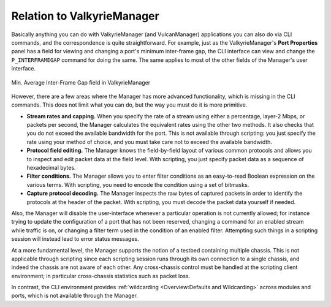 Relation to ValkyrieManager
==========================================

Basically anything you can do with ValkyrieManager (and VulcanManager) applications you can also do via CLI commands, and the correspondence is quite straightforward. For example, just as the ValkyrieManager's **Port Properties** panel has a field for viewing and changing a port's minimum inter-frame gap, the CLI interface can view and change the ``P_INTERFRAMEGAP`` command for doing the same. The same applies to most of the other fields of the Manager's user interface.

.. figure:: /_static/inter_frame_gap.png
    :scale: 60 %
    :alt: Inter-Frame Gap
    :align: center

    Min. Average Inter-Frame Gap field in ValkyrieManager 

However, there are a few areas where the Manager has more advanced functionality, which is missing in the CLI commands. This does not limit what you can do, but the way you must do it is more primitive.

* **Stream rates and capping.** When you specify the rate of a stream using either a percentage, layer-2 Mbps, or packets per second, the Manager calculates the equivalent rates using the other two methods. It also checks that you do not exceed the available bandwidth for the port. This is not available through scripting: you just specify the rate using your method of choice, and you must take care not to exceed the available bandwidth.

* **Protocol field editing.** The Manager knows the field-by-field layout of various common protocols and allows you to inspect and edit packet data at the field level. With scripting, you just specify packet data as a sequence of hexadecimal bytes.

* **Filter conditions.** The Manager allows you to enter filter conditions as an easy-to-read Boolean expression on the various terms. With scripting, you need to encode the condition using a set of bitmasks.

* **Capture protocol decoding.** The Manager inspects the raw bytes of captured packets in order to identify the protocols at the header of the packet. With scripting, you must decode the packet data yourself if needed.

Also, the Manager will disable the user-interface whenever a particular operation is not currently allowed; for instance trying to update the configuration of a port that has not been reserved, changing a command for an enabled stream while traffic is on, or changing a filter term used in the condition of an enabled filter. Attempting such things in a scripting session will instead lead to error status messages.

At a more fundamental level, the Manager supports the notion of a testbed containing multiple chassis. This is not applicable through scripting since each scripting session runs through its own connection to a single chassis, and indeed the chassis are not aware of each other. Any cross-chassis control must be handled at the scripting client environment; in particular cross-chassis statistics such as packet loss.

In contrast, the CLI environment provides :ref:`wildcarding <Overview:Defaults and Wildcarding>` across modules and ports, which is not available through the Manager.
